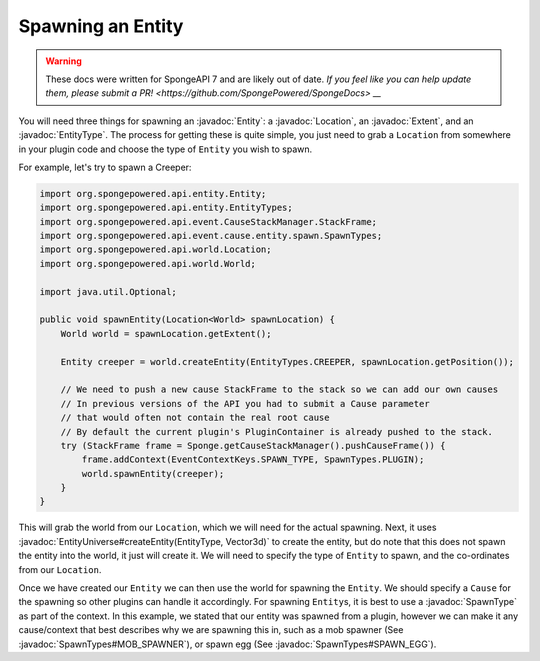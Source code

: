 ==================
Spawning an Entity
==================

.. warning::
    These docs were written for SpongeAPI 7 and are likely out of date. 
    `If you feel like you can help update them, please submit a PR! <https://github.com/SpongePowered/SpongeDocs> __`

.. javadoc-import::
    com.flowpowered.math.vector.Vector3d
    org.spongepowered.api.entity.Entity
    org.spongepowered.api.entity.EntityType
    org.spongepowered.api.event.cause.entity.spawn.SpawnType
    org.spongepowered.api.event.cause.entity.spawn.SpawnTypes
    org.spongepowered.api.world.Location
    org.spongepowered.api.world.extent.Extent
    org.spongepowered.api.world.extent.EntityUniverse

You will need three things for spawning an :javadoc:`Entity`: a :javadoc:`Location`, an :javadoc:`Extent`, and an
:javadoc:`EntityType`. The process for getting these is quite simple, you just need to grab a ``Location`` from
somewhere in your plugin code and choose the type of ``Entity`` you wish to spawn.

For example, let's try to spawn a Creeper:

.. code-block:: java

    import org.spongepowered.api.entity.Entity;
    import org.spongepowered.api.entity.EntityTypes;
    import org.spongepowered.api.event.CauseStackManager.StackFrame;
    import org.spongepowered.api.event.cause.entity.spawn.SpawnTypes;
    import org.spongepowered.api.world.Location;
    import org.spongepowered.api.world.World;

    import java.util.Optional;

    public void spawnEntity(Location<World> spawnLocation) {
        World world = spawnLocation.getExtent();

        Entity creeper = world.createEntity(EntityTypes.CREEPER, spawnLocation.getPosition());

        // We need to push a new cause StackFrame to the stack so we can add our own causes
        // In previous versions of the API you had to submit a Cause parameter
        // that would often not contain the real root cause
        // By default the current plugin's PluginContainer is already pushed to the stack.
        try (StackFrame frame = Sponge.getCauseStackManager().pushCauseFrame()) {
            frame.addContext(EventContextKeys.SPAWN_TYPE, SpawnTypes.PLUGIN);
            world.spawnEntity(creeper);
        }
    }

This will grab the world from our ``Location``, which we will need for the actual spawning. Next, it uses
:javadoc:`EntityUniverse#createEntity(EntityType, Vector3d)` to create the entity, but do note that this does not
spawn the entity into the world, it just will create it. We will need to specify the type of ``Entity`` to spawn, and
the co-ordinates from our ``Location``.

Once we have created our ``Entity`` we can then use the world for spawning the ``Entity``. We should specify a
``Cause`` for the spawning so other plugins can handle it accordingly. For spawning ``Entity``\ s, it is best to use a
:javadoc:`SpawnType` as part of the context. In this example, we stated that our entity was spawned from a plugin,
however we can make it any cause/context that best describes why we are spawning this in, such as a mob spawner
(See :javadoc:`SpawnTypes#MOB_SPAWNER`), or spawn egg (See :javadoc:`SpawnTypes#SPAWN_EGG`).

